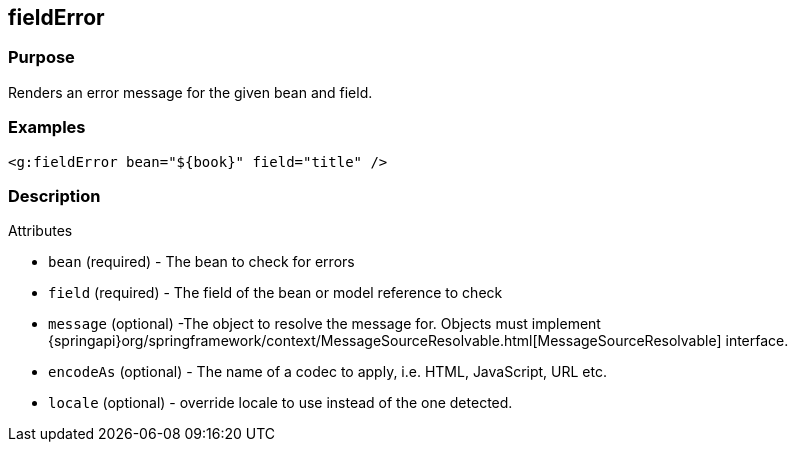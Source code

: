 
== fieldError



=== Purpose


Renders an error message for the given bean and field.


=== Examples


[source,xml]
----
<g:fieldError bean="${book}" field="title" />
----


=== Description


Attributes

* `bean` (required) - The bean to check for errors
* `field` (required) - The field of the bean or model reference to check
* `message` (optional) -The object to resolve the message for. Objects must implement {springapi}org/springframework/context/MessageSourceResolvable.html[MessageSourceResolvable] interface.
* `encodeAs` (optional) - The name of a codec to apply, i.e. HTML, JavaScript, URL etc.
* `locale` (optional) -  override locale to use instead of the one detected.

